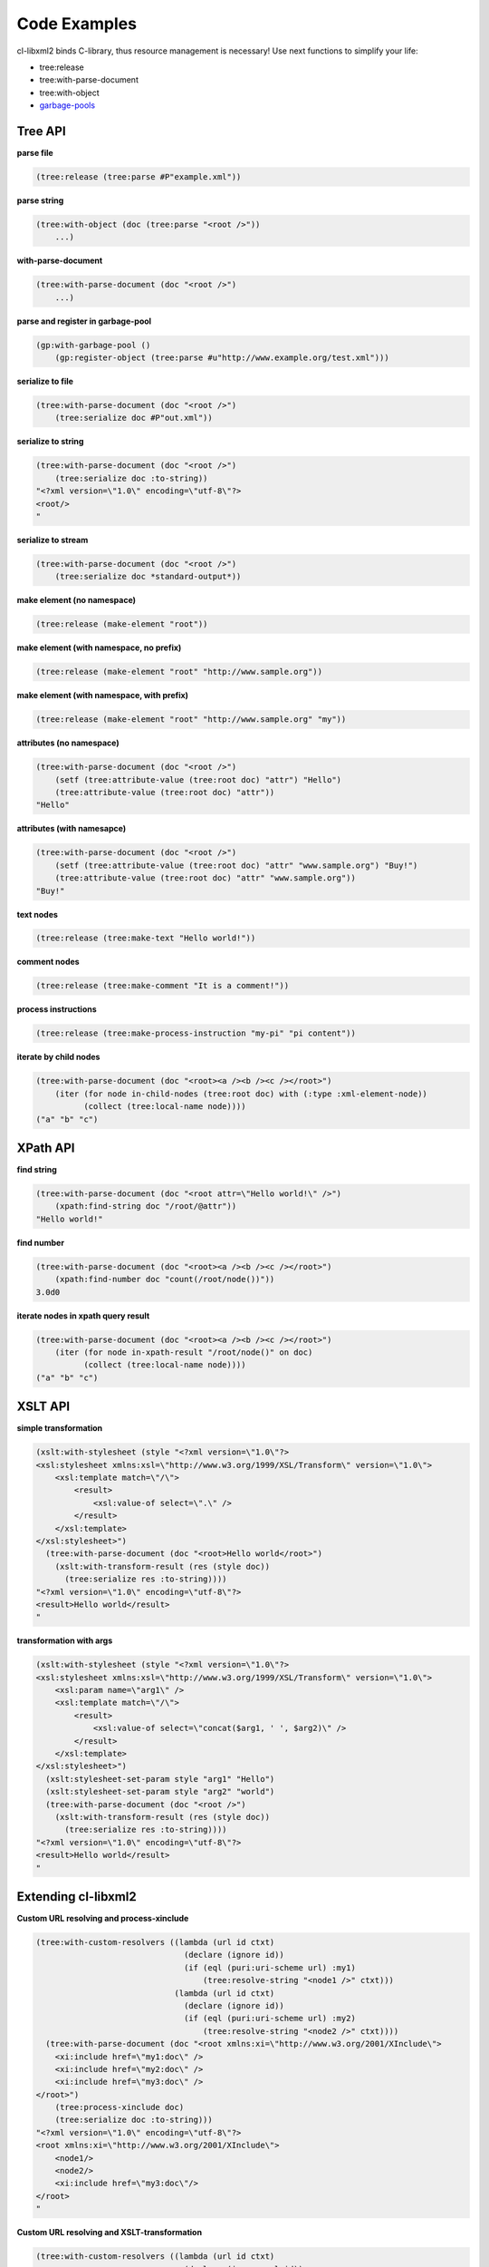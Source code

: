 Code Examples
=============

cl-libxml2 binds C-library, thus resource management is necessary! Use
next functions to simplify your life:

* tree:release
* tree:with-parse-document
* tree:with-object
* `garbage-pools`_

Tree API
--------

**parse file**

.. code-block:: common-lisp

  (tree:release (tree:parse #P"example.xml"))

**parse string**

.. code-block:: common-lisp

  (tree:with-object (doc (tree:parse "<root />"))
      ...)

**with-parse-document**

.. code-block:: common-lisp
 
  (tree:with-parse-document (doc "<root />")
      ...)

**parse and register in garbage-pool**

.. code-block:: common-lisp

  (gp:with-garbage-pool ()
      (gp:register-object (tree:parse #u"http://www.example.org/test.xml")))

**serialize to file**

.. code-block:: common-lisp

  (tree:with-parse-document (doc "<root />")
      (tree:serialize doc #P"out.xml"))

**serialize to string**

.. code-block:: common-lisp

  (tree:with-parse-document (doc "<root />")
      (tree:serialize doc :to-string))
  "<?xml version=\"1.0\" encoding=\"utf-8\"?>
  <root/>
  "

**serialize to stream**

.. code-block:: common-lisp

  (tree:with-parse-document (doc "<root />")
      (tree:serialize doc *standard-output*))

**make element (no namespace)**

.. code-block:: common-lisp

  (tree:release (make-element "root"))

**make element (with namespace, no prefix)**

.. code-block:: common-lisp

  (tree:release (make-element "root" "http://www.sample.org"))

**make element (with namespace, with prefix)**

.. code-block:: common-lisp

  (tree:release (make-element "root" "http://www.sample.org" "my"))

**attributes (no namespace)**

.. code-block:: common-lisp

  (tree:with-parse-document (doc "<root />")
      (setf (tree:attribute-value (tree:root doc) "attr") "Hello")
      (tree:attribute-value (tree:root doc) "attr"))
  "Hello"

**attributes (with namesapce)**

.. code-block:: common-lisp

  (tree:with-parse-document (doc "<root />")
      (setf (tree:attribute-value (tree:root doc) "attr" "www.sample.org") "Buy!")
      (tree:attribute-value (tree:root doc) "attr" "www.sample.org"))
  "Buy!"

**text nodes**

.. code-block:: common-lisp

  (tree:release (tree:make-text "Hello world!"))

**comment nodes**

.. code-block:: common-lisp

  (tree:release (tree:make-comment "It is a comment!"))

**process instructions**

.. code-block:: common-lisp

  (tree:release (tree:make-process-instruction "my-pi" "pi content"))

**iterate by child nodes**

.. code-block:: common-lisp

  (tree:with-parse-document (doc "<root><a /><b /><c /></root>")
      (iter (for node in-child-nodes (tree:root doc) with (:type :xml-element-node))
            (collect (tree:local-name node))))
  ("a" "b" "c")

XPath API
---------

**find string**

.. code-block:: common-lisp

  (tree:with-parse-document (doc "<root attr=\"Hello world!\" />")
      (xpath:find-string doc "/root/@attr"))
  "Hello world!"

**find number**

.. code-block:: common-lisp

  (tree:with-parse-document (doc "<root><a /><b /><c /></root>")
      (xpath:find-number doc "count(/root/node())"))
  3.0d0

**iterate nodes in xpath query result**

.. code-block:: common-lisp

  (tree:with-parse-document (doc "<root><a /><b /><c /></root>")
      (iter (for node in-xpath-result "/root/node()" on doc)
            (collect (tree:local-name node))))
  ("a" "b" "c")

XSLT API
--------

**simple transformation**

.. code-block:: common-lisp

  (xslt:with-stylesheet (style "<?xml version=\"1.0\"?>
  <xsl:stylesheet xmlns:xsl=\"http://www.w3.org/1999/XSL/Transform\" version=\"1.0\">
      <xsl:template match=\"/\">
          <result>
              <xsl:value-of select=\".\" />
          </result>
      </xsl:template>
  </xsl:stylesheet>")
    (tree:with-parse-document (doc "<root>Hello world</root>")
      (xslt:with-transform-result (res (style doc))
        (tree:serialize res :to-string))))
  "<?xml version=\"1.0\" encoding=\"utf-8\"?>
  <result>Hello world</result>
  "

**transformation with args**

.. code-block:: common-lisp

  (xslt:with-stylesheet (style "<?xml version=\"1.0\"?>
  <xsl:stylesheet xmlns:xsl=\"http://www.w3.org/1999/XSL/Transform\" version=\"1.0\">
      <xsl:param name=\"arg1\" />
      <xsl:template match=\"/\">
          <result>
              <xsl:value-of select=\"concat($arg1, ' ', $arg2)\" />
          </result>
      </xsl:template>
  </xsl:stylesheet>")
    (xslt:stylesheet-set-param style "arg1" "Hello")
    (xslt:stylesheet-set-param style "arg2" "world")
    (tree:with-parse-document (doc "<root />")
      (xslt:with-transform-result (res (style doc))
        (tree:serialize res :to-string))))
  "<?xml version=\"1.0\" encoding=\"utf-8\"?>
  <result>Hello world</result>
  "

Extending cl-libxml2
--------------------

**Custom URL resolving and process-xinclude**

.. code-block:: common-lisp

  (tree:with-custom-resolvers ((lambda (url id ctxt)
                                 (declare (ignore id))
                                 (if (eql (puri:uri-scheme url) :my1)
                                     (tree:resolve-string "<node1 />" ctxt)))
                               (lambda (url id ctxt)
                                 (declare (ignore id))
                                 (if (eql (puri:uri-scheme url) :my2)
                                     (tree:resolve-string "<node2 />" ctxt))))
    (tree:with-parse-document (doc "<root xmlns:xi=\"http://www.w3.org/2001/XInclude\">
      <xi:include href=\"my1:doc\" />
      <xi:include href=\"my2:doc\" />
      <xi:include href=\"my3:doc\" />
  </root>")
      (tree:process-xinclude doc)
      (tree:serialize doc :to-string)))
  "<?xml version=\"1.0\" encoding=\"utf-8\"?>
  <root xmlns:xi=\"http://www.w3.org/2001/XInclude\">
      <node1/>
      <node2/>
      <xi:include href=\"my3:doc\"/>
  </root>
  "

**Custom URL resolving and XSLT-transformation**

.. code-block:: common-lisp

  (tree:with-custom-resolvers ((lambda (url id ctxt)
                                 (declare (ignore url id))
                                 (tree:resolve-string "<node>Hello world</node>" ctxt)))
  (xslt:with-stylesheet (style "<?xml version=\"1.0\"?>
  <xsl:stylesheet xmlns:xsl=\"http://www.w3.org/1999/XSL/Transform\" version=\"1.0\">
      <xsl:template match=\"/\">
          <result>
              <xsl:copy-of select=\"document('data')\" />
          </result>
      </xsl:template>
  </xsl:stylesheet>")
    (tree:with-parse-document (doc "<root/>")
      (xslt:with-transform-result (res (style doc))
        (tree:serialize res :to-string)))))
  "<?xml version=\"1.0\" encoding=\"utf-8\"?>
  <result>
      <node>Hello world</node>
  </result>
  "

**XPath extension functions**

.. code-block:: common-lisp

  (xpath:define-xpath-function hello-world () "Hello world!")
  HELLO-WORLD

  (xpath:define-xpath-function echo (msg) msg)
  ECHO

  (xpath:define-xpath-function join (delimiter &rest strs)
    (iter (for str in strs)
          (reducing str
             by (lambda (s x) (concatenate 'string s delimiter x)))))
  JOIN

  (xpath:with-xpath-functions ((hello-world "hello-world")
                               (echo "echo")
                               (join "join"))
    (tree:with-parse-document (doc "<root />")
      (xpath:find-string doc "join('//', hello-world(), '---', echo('Buy!'))")))
  "Hello world!//---//Buy!"


**XSLT extension elements**

.. code-block:: common-lisp
  
  (xslt:define-xslt-element my-copy-of (self input output)
    (iter (for node in-xpath-result (tree:attribute-value self "select")  on input)
          (tree:append-child output (tree:copy node))))
  MY-COPY-OF

  (xslt:with-xslt-elements ((my-copy-of "copy-of" "www.sample.org"))
    (xslt:with-stylesheet (style "<?xml version=\"1.0\"?>
    <xsl:stylesheet xmlns:xsl=\"http://www.w3.org/1999/XSL/Transform\" xmlns:my=\"www.sample.org\"  extension-element-prefixes=\"my\" version=\"1.0\">
      <xsl:template match=\"/root\">
          <result><my:copy-of select=\"node()[@attr]\" /></result>
      </xsl:template>
  </xsl:stylesheet>")
      (tree:with-parse-document (doc "<root><a attr=\"1\"/><b /><c attr=\"2\"/><d /></root>")
        (xslt:with-transform-result (res (style doc))
          (tree:serialize res :to-string)))))
  "<?xml version=\"1.0\" encoding=\"utf-8\"?>
  <result>
      <a attr=\"1\"/>
      <c attr=\"2\"/>
  </result>
  "

X-Factory system
----------------

.. code-block:: common-lisp

  (xtree:with-object (doc (xfactory:with-document-factory ((XUL "http://www.mozilla.org/keymaster/gatekeeper/there.is.only.xul" "xul")
                                                           (SVG "http://www.w3.org/2000/svg" "svg"))
                            (xfactory:process-instruction "xml-stylesheet" "href=\"style.css\" type=\"text/css\"")
                            (XUL "window"
                                 (xfactory:namespace "http://www.w3.org/1999/xlink" "xlink")
                                 (XUL "vbox"
                                      (xfactory:attributes :flex 1
                                                           :width 500)
                                      (loop for i from 1 to 3
                                         do (XUL "label" 
                                                 (xfactory:text "text ~A" i)))
                                      (SVG "svg"
                                           (xfactory:attributes :width "500px"
                                                                :height "500px")
                                           (SVG "a"
                                                (xfactory:attributes "xlink:href" "http://www.w3.org")
                                                (SVG "rect"
                                                     (xfactory:attributes :x 100
                                                                          :y 100
                                                                          :width 300
                                                                          :height 200
                                                                          :fill "red"))))))))
    (xtree:serialize doc *standard-output* :pretty-print t))
  ==>
  <?xml version="1.0" encoding="utf-8"?>
  <?xml-stylesheet href="style.css" type="text/css"?>
  <xul:window xmlns:xul="http://www.mozilla.org/keymaster/gatekeeper/there.is.only.xul" xmlns:xlink="http://www.w3.org/1999/xlink">
    <xul:vbox flex="1" width="500">
      <xul:label>text 1</xul:label>
      <xul:label>text 2</xul:label>
      <xul:label>text 3</xul:label>
      <svg:svg xmlns:svg="http://www.w3.org/2000/svg" width="500px" height="500px">
        <svg:a xlink:href="http://www.w3.org">
          <svg:rect x="100" y="100" width="300" height="200" fill="red"/>
        </svg:a>
      </svg:svg>
    </xul:vbox>
  </xul:window>


.. _garbage-pools: http://code.google.com/p/garbage-pools/

